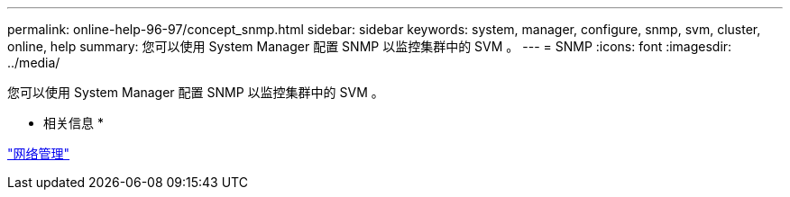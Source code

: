 ---
permalink: online-help-96-97/concept_snmp.html 
sidebar: sidebar 
keywords: system, manager, configure, snmp, svm, cluster, online, help 
summary: 您可以使用 System Manager 配置 SNMP 以监控集群中的 SVM 。 
---
= SNMP
:icons: font
:imagesdir: ../media/


[role="lead"]
您可以使用 System Manager 配置 SNMP 以监控集群中的 SVM 。

* 相关信息 *

https://docs.netapp.com/us-en/ontap/networking/index.html["网络管理"]

